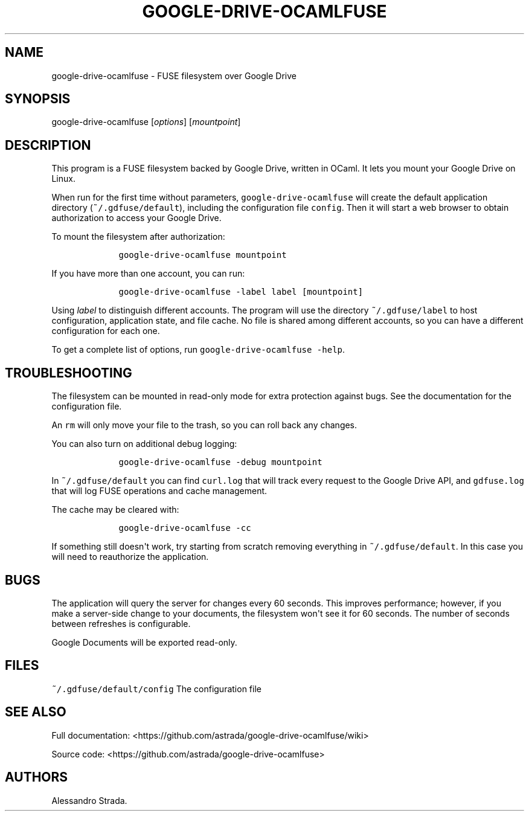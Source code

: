 .TH "GOOGLE\-DRIVE\-OCAMLFUSE" "1" "Sept 7, 2013" "google\-drive\-ocamlfuse manpage" ""
.hy
.SH NAME
.PP
google\-drive\-ocamlfuse \- FUSE filesystem over Google Drive
.SH SYNOPSIS
.PP
google\-drive\-ocamlfuse [\f[I]options\f[]] [\f[I]mountpoint\f[]]
.SH DESCRIPTION
.PP
This program is a FUSE filesystem backed by Google Drive, written in
OCaml.
It lets you mount your Google Drive on Linux.
.PP
When run for the first time without parameters,
\f[C]google\-drive\-ocamlfuse\f[] will create the default application
directory (\f[C]~/.gdfuse/default\f[]), including the configuration file
\f[C]config\f[].
Then it will start a web browser to obtain authorization to access your
Google Drive.
.PP
To mount the filesystem after authorization:
.IP
.nf
\f[C]
\ \ \ \ google\-drive\-ocamlfuse\ mountpoint
\f[]
.fi
.PP
If you have more than one account, you can run:
.IP
.nf
\f[C]
\ \ \ \ google\-drive\-ocamlfuse\ \-label\ label\ [mountpoint]
\f[]
.fi
.PP
Using \f[I]label\f[] to distinguish different accounts.
The program will use the directory \f[C]~/.gdfuse/label\f[] to host
configuration, application state, and file cache.
No file is shared among different accounts, so you can have a different
configuration for each one.
.PP
To get a complete list of options, run
\f[C]google\-drive\-ocamlfuse\ \-help\f[].
.SH TROUBLESHOOTING
.PP
The filesystem can be mounted in read\-only mode for extra protection
against bugs.
See the documentation for the configuration file.
.PP
An \f[C]rm\f[] will only move your file to the trash, so you can roll
back any changes.
.PP
You can also turn on additional debug logging:
.IP
.nf
\f[C]
\ \ \ \ google\-drive\-ocamlfuse\ \-debug\ mountpoint
\f[]
.fi
.PP
In \f[C]~/.gdfuse/default\f[] you can find \f[C]curl.log\f[] that will
track every request to the Google Drive API, and \f[C]gdfuse.log\f[]
that will log FUSE operations and cache management.
.PP
The cache may be cleared with:
.IP
.nf
\f[C]
\ \ \ \ google\-drive\-ocamlfuse\ \-cc
\f[]
.fi
.PP
If something still doesn\[aq]t work, try starting from scratch removing
everything in \f[C]~/.gdfuse/default\f[].
In this case you will need to reauthorize the application.
.SH BUGS
.PP
The application will query the server for changes every 60 seconds.
This improves performance; however, if you make a server\-side change to
your documents, the filesystem won\[aq]t see it for 60 seconds.
The number of seconds between refreshes is configurable.
.PP
Google Documents will be exported read\-only.
.SH FILES
.PP
\f[C]~/.gdfuse/default/config\f[] The configuration file
.SH SEE ALSO
.PP
Full documentation:
<https://github.com/astrada/google-drive-ocamlfuse/wiki>
.PP
Source code: <https://github.com/astrada/google-drive-ocamlfuse>
.SH AUTHORS
Alessandro Strada.
